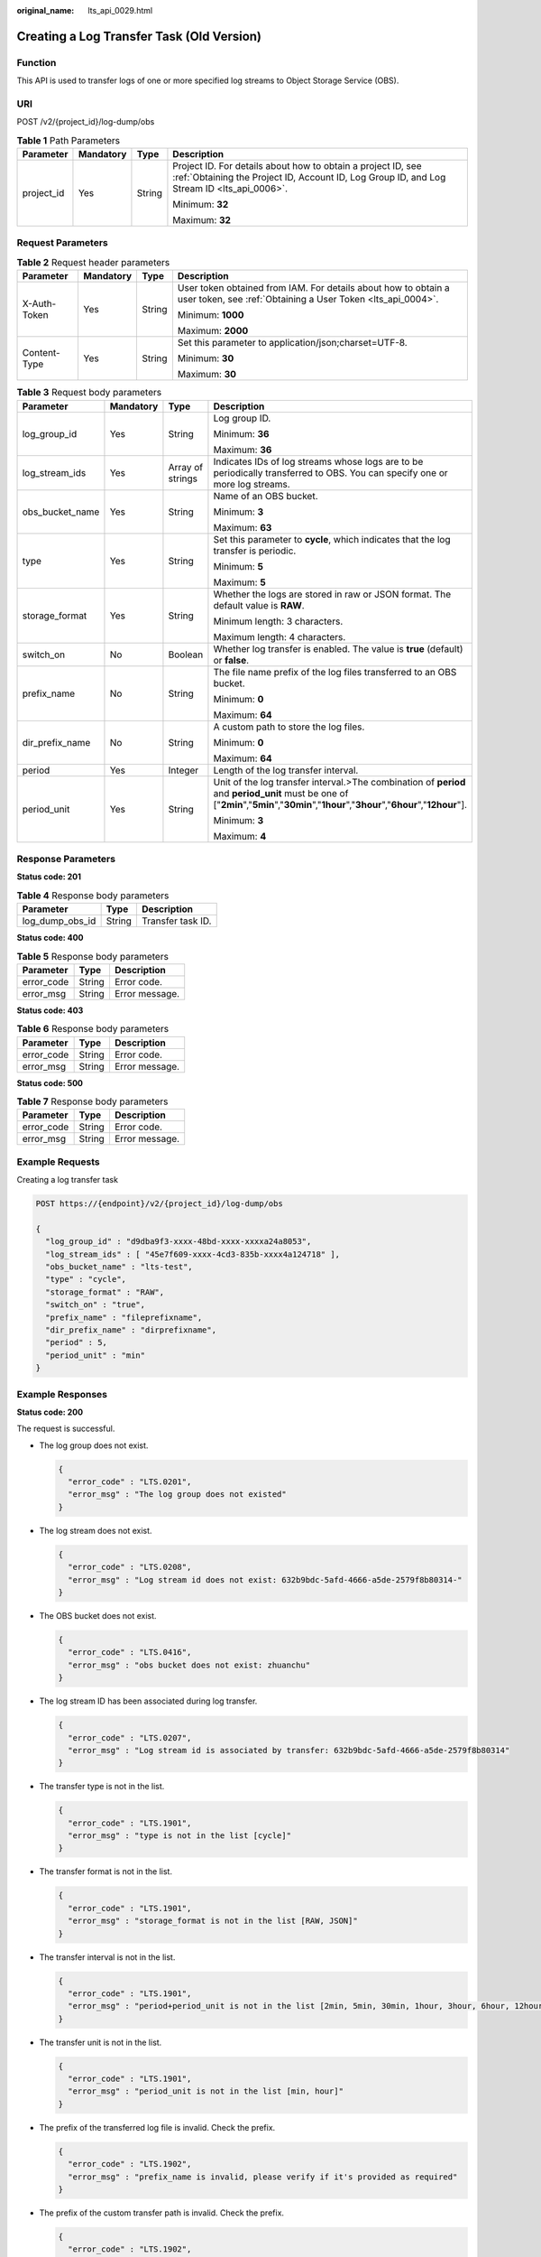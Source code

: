:original_name: lts_api_0029.html

.. _lts_api_0029:

Creating a Log Transfer Task (Old Version)
==========================================

Function
--------

This API is used to transfer logs of one or more specified log streams to Object Storage Service (OBS).

URI
---

POST /v2/{project_id}/log-dump/obs

.. table:: **Table 1** Path Parameters

   +-----------------+-----------------+-----------------+------------------------------------------------------------------------------------------------------------------------------------------------------------+
   | Parameter       | Mandatory       | Type            | Description                                                                                                                                                |
   +=================+=================+=================+============================================================================================================================================================+
   | project_id      | Yes             | String          | Project ID. For details about how to obtain a project ID, see :ref:`Obtaining the Project ID, Account ID, Log Group ID, and Log Stream ID <lts_api_0006>`. |
   |                 |                 |                 |                                                                                                                                                            |
   |                 |                 |                 | Minimum: **32**                                                                                                                                            |
   |                 |                 |                 |                                                                                                                                                            |
   |                 |                 |                 | Maximum: **32**                                                                                                                                            |
   +-----------------+-----------------+-----------------+------------------------------------------------------------------------------------------------------------------------------------------------------------+

Request Parameters
------------------

.. table:: **Table 2** Request header parameters

   +-----------------+-----------------+-----------------+-------------------------------------------------------------------------------------------------------------------------------+
   | Parameter       | Mandatory       | Type            | Description                                                                                                                   |
   +=================+=================+=================+===============================================================================================================================+
   | X-Auth-Token    | Yes             | String          | User token obtained from IAM. For details about how to obtain a user token, see :ref:`Obtaining a User Token <lts_api_0004>`. |
   |                 |                 |                 |                                                                                                                               |
   |                 |                 |                 | Minimum: **1000**                                                                                                             |
   |                 |                 |                 |                                                                                                                               |
   |                 |                 |                 | Maximum: **2000**                                                                                                             |
   +-----------------+-----------------+-----------------+-------------------------------------------------------------------------------------------------------------------------------+
   | Content-Type    | Yes             | String          | Set this parameter to application/json;charset=UTF-8.                                                                         |
   |                 |                 |                 |                                                                                                                               |
   |                 |                 |                 | Minimum: **30**                                                                                                               |
   |                 |                 |                 |                                                                                                                               |
   |                 |                 |                 | Maximum: **30**                                                                                                               |
   +-----------------+-----------------+-----------------+-------------------------------------------------------------------------------------------------------------------------------+

.. table:: **Table 3** Request body parameters

   +-----------------+-----------------+------------------+-------------------------------------------------------------------------------------------------------------------------------------------------------------------------------------------+
   | Parameter       | Mandatory       | Type             | Description                                                                                                                                                                               |
   +=================+=================+==================+===========================================================================================================================================================================================+
   | log_group_id    | Yes             | String           | Log group ID.                                                                                                                                                                             |
   |                 |                 |                  |                                                                                                                                                                                           |
   |                 |                 |                  | Minimum: **36**                                                                                                                                                                           |
   |                 |                 |                  |                                                                                                                                                                                           |
   |                 |                 |                  | Maximum: **36**                                                                                                                                                                           |
   +-----------------+-----------------+------------------+-------------------------------------------------------------------------------------------------------------------------------------------------------------------------------------------+
   | log_stream_ids  | Yes             | Array of strings | Indicates IDs of log streams whose logs are to be periodically transferred to OBS. You can specify one or more log streams.                                                               |
   +-----------------+-----------------+------------------+-------------------------------------------------------------------------------------------------------------------------------------------------------------------------------------------+
   | obs_bucket_name | Yes             | String           | Name of an OBS bucket.                                                                                                                                                                    |
   |                 |                 |                  |                                                                                                                                                                                           |
   |                 |                 |                  | Minimum: **3**                                                                                                                                                                            |
   |                 |                 |                  |                                                                                                                                                                                           |
   |                 |                 |                  | Maximum: **63**                                                                                                                                                                           |
   +-----------------+-----------------+------------------+-------------------------------------------------------------------------------------------------------------------------------------------------------------------------------------------+
   | type            | Yes             | String           | Set this parameter to **cycle**, which indicates that the log transfer is periodic.                                                                                                       |
   |                 |                 |                  |                                                                                                                                                                                           |
   |                 |                 |                  | Minimum: **5**                                                                                                                                                                            |
   |                 |                 |                  |                                                                                                                                                                                           |
   |                 |                 |                  | Maximum: **5**                                                                                                                                                                            |
   +-----------------+-----------------+------------------+-------------------------------------------------------------------------------------------------------------------------------------------------------------------------------------------+
   | storage_format  | Yes             | String           | Whether the logs are stored in raw or JSON format. The default value is **RAW**.                                                                                                          |
   |                 |                 |                  |                                                                                                                                                                                           |
   |                 |                 |                  | Minimum length: 3 characters.                                                                                                                                                             |
   |                 |                 |                  |                                                                                                                                                                                           |
   |                 |                 |                  | Maximum length: 4 characters.                                                                                                                                                             |
   +-----------------+-----------------+------------------+-------------------------------------------------------------------------------------------------------------------------------------------------------------------------------------------+
   | switch_on       | No              | Boolean          | Whether log transfer is enabled. The value is **true** (default) or **false**.                                                                                                            |
   +-----------------+-----------------+------------------+-------------------------------------------------------------------------------------------------------------------------------------------------------------------------------------------+
   | prefix_name     | No              | String           | The file name prefix of the log files transferred to an OBS bucket.                                                                                                                       |
   |                 |                 |                  |                                                                                                                                                                                           |
   |                 |                 |                  | Minimum: **0**                                                                                                                                                                            |
   |                 |                 |                  |                                                                                                                                                                                           |
   |                 |                 |                  | Maximum: **64**                                                                                                                                                                           |
   +-----------------+-----------------+------------------+-------------------------------------------------------------------------------------------------------------------------------------------------------------------------------------------+
   | dir_prefix_name | No              | String           | A custom path to store the log files.                                                                                                                                                     |
   |                 |                 |                  |                                                                                                                                                                                           |
   |                 |                 |                  | Minimum: **0**                                                                                                                                                                            |
   |                 |                 |                  |                                                                                                                                                                                           |
   |                 |                 |                  | Maximum: **64**                                                                                                                                                                           |
   +-----------------+-----------------+------------------+-------------------------------------------------------------------------------------------------------------------------------------------------------------------------------------------+
   | period          | Yes             | Integer          | Length of the log transfer interval.                                                                                                                                                      |
   +-----------------+-----------------+------------------+-------------------------------------------------------------------------------------------------------------------------------------------------------------------------------------------+
   | period_unit     | Yes             | String           | Unit of the log transfer interval.>The combination of **period** and **period_unit** must be one of ["**2min**","**5min**","**30min**","**1hour**","**3hour**","**6hour**","**12hour**"]. |
   |                 |                 |                  |                                                                                                                                                                                           |
   |                 |                 |                  | Minimum: **3**                                                                                                                                                                            |
   |                 |                 |                  |                                                                                                                                                                                           |
   |                 |                 |                  | Maximum: **4**                                                                                                                                                                            |
   +-----------------+-----------------+------------------+-------------------------------------------------------------------------------------------------------------------------------------------------------------------------------------------+

Response Parameters
-------------------

**Status code: 201**

.. table:: **Table 4** Response body parameters

   =============== ====== =================
   Parameter       Type   Description
   =============== ====== =================
   log_dump_obs_id String Transfer task ID.
   =============== ====== =================

**Status code: 400**

.. table:: **Table 5** Response body parameters

   ========== ====== ==============
   Parameter  Type   Description
   ========== ====== ==============
   error_code String Error code.
   error_msg  String Error message.
   ========== ====== ==============

**Status code: 403**

.. table:: **Table 6** Response body parameters

   ========== ====== ==============
   Parameter  Type   Description
   ========== ====== ==============
   error_code String Error code.
   error_msg  String Error message.
   ========== ====== ==============

**Status code: 500**

.. table:: **Table 7** Response body parameters

   ========== ====== ==============
   Parameter  Type   Description
   ========== ====== ==============
   error_code String Error code.
   error_msg  String Error message.
   ========== ====== ==============

Example Requests
----------------

Creating a log transfer task

.. code-block:: text

   POST https://{endpoint}/v2/{project_id}/log-dump/obs

   {
     "log_group_id" : "d9dba9f3-xxxx-48bd-xxxx-xxxxa24a8053",
     "log_stream_ids" : [ "45e7f609-xxxx-4cd3-835b-xxxx4a124718" ],
     "obs_bucket_name" : "lts-test",
     "type" : "cycle",
     "storage_format" : "RAW",
     "switch_on" : "true",
     "prefix_name" : "fileprefixname",
     "dir_prefix_name" : "dirprefixname",
     "period" : 5,
     "period_unit" : "min"
   }

Example Responses
-----------------

**Status code: 200**

The request is successful.

-  The log group does not exist.

   .. code-block::

      {
        "error_code" : "LTS.0201",
        "error_msg" : "The log group does not existed"
      }

-  The log stream does not exist.

   .. code-block::

      {
        "error_code" : "LTS.0208",
        "error_msg" : "Log stream id does not exist: 632b9bdc-5afd-4666-a5de-2579f8b80314-"
      }

-  The OBS bucket does not exist.

   .. code-block::

      {
        "error_code" : "LTS.0416",
        "error_msg" : "obs bucket does not exist: zhuanchu"
      }

-  The log stream ID has been associated during log transfer.

   .. code-block::

      {
        "error_code" : "LTS.0207",
        "error_msg" : "Log stream id is associated by transfer: 632b9bdc-5afd-4666-a5de-2579f8b80314"
      }

-  The transfer type is not in the list.

   .. code-block::

      {
        "error_code" : "LTS.1901",
        "error_msg" : "type is not in the list [cycle]"
      }

-  The transfer format is not in the list.

   .. code-block::

      {
        "error_code" : "LTS.1901",
        "error_msg" : "storage_format is not in the list [RAW, JSON]"
      }

-  The transfer interval is not in the list.

   .. code-block::

      {
        "error_code" : "LTS.1901",
        "error_msg" : "period+period_unit is not in the list [2min, 5min, 30min, 1hour, 3hour, 6hour, 12hour]"
      }

-  The transfer unit is not in the list.

   .. code-block::

      {
        "error_code" : "LTS.1901",
        "error_msg" : "period_unit is not in the list [min, hour]"
      }

-  The prefix of the transferred log file is invalid. Check the prefix.

   .. code-block::

      {
        "error_code" : "LTS.1902",
        "error_msg" : "prefix_name is invalid, please verify if it's provided as required"
      }

-  The prefix of the custom transfer path is invalid. Check the prefix.

   .. code-block::

      {
        "error_code" : "LTS.1902",
        "error_msg" : "dir_prefix_name is invalid, please verify if it's provided as required"
      }

**Status code: 201**

The request is successful.

.. code-block::

   {
     "log_dump_obs_id" : "45fdc36b-xxxx-4567-xxxx-559xxxxdf968"
   }

**Status code: 400**

BadRequest. The request is invalid. Modify the request based on the description in **error_msg** before a retry.

.. code-block::

   BadRequest. The request is invalid. Modify the request based on the description in **error_msg** before a retry.
   {
     "error_code": "LTS.0007",
     "error_msg": "The request body format must be json"
   }

**Status code: 403**

Forbidden.The request has been rejected.The server has received the request and understood it, but refuses to respond to it. The client should not repeat the request without modifications.

.. code-block::

   {
     "error_code" : "LTS.0001",
     "error_msg" : "Invalid projectId"
   }

**Status code: 500**

InternalServerError.

The server has received the request but encountered an internal error.

.. code-block::

   InternalServerError. The server has received the request but encountered an internal error.
   {
     "error_code": "LTS.0010",
     "error_msg": "Internal Server Error"}

Status Codes
------------

+-----------------------------------+----------------------------------------------------------------------------------------------------------------------------------------------------------------------------------------------+
| Status Code                       | Description                                                                                                                                                                                  |
+===================================+==============================================================================================================================================================================================+
| 200                               | The request is successful.                                                                                                                                                                   |
+-----------------------------------+----------------------------------------------------------------------------------------------------------------------------------------------------------------------------------------------+
| 201                               | The request is successful.                                                                                                                                                                   |
+-----------------------------------+----------------------------------------------------------------------------------------------------------------------------------------------------------------------------------------------+
| 400                               | BadRequest. The request is invalid. Modify the request based on the description in **error_msg** before a retry.                                                                             |
+-----------------------------------+----------------------------------------------------------------------------------------------------------------------------------------------------------------------------------------------+
| 403                               | Forbidden.The request has been rejected.The server has received the request and understood it, but refuses to respond to it. The client should not repeat the request without modifications. |
+-----------------------------------+----------------------------------------------------------------------------------------------------------------------------------------------------------------------------------------------+
| 500                               | InternalServerError.                                                                                                                                                                         |
|                                   |                                                                                                                                                                                              |
|                                   | The server has received the request but encountered an internal error.                                                                                                                       |
+-----------------------------------+----------------------------------------------------------------------------------------------------------------------------------------------------------------------------------------------+

Error Codes
-----------

See :ref:`Error Codes <errorcode>`.

